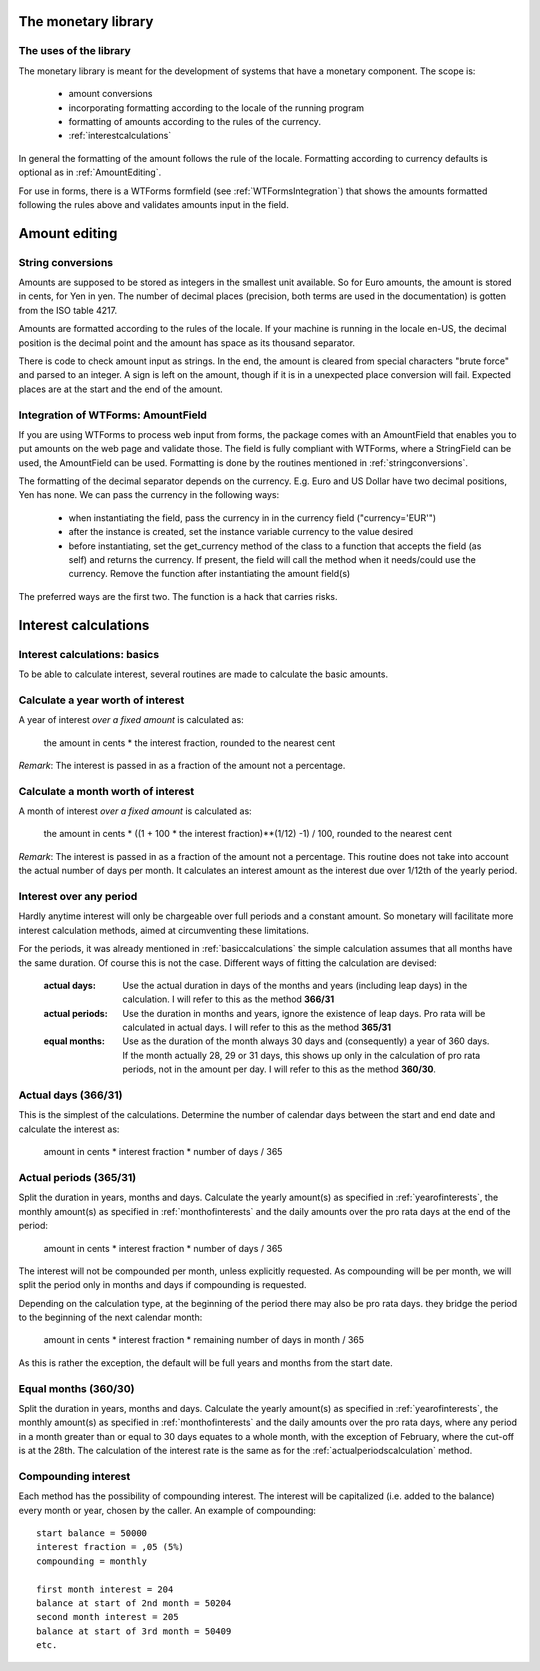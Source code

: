 The monetary library
====================

The uses of the library
-----------------------

The monetary library is meant for the development of systems that have a monetary component. The scope is:

    * amount conversions 
    * incorporating formatting according to the locale of the running program
    * formatting of amounts according to the rules of the currency.
    * :ref:`interestcalculations`
    

In general the formatting of the amount follows the rule of the locale. Formatting according to currency defaults is optional as in :ref:`AmountEditing`.

For use in forms, there is a WTForms formfield (see :ref:`WTFormsIntegration`) that shows the amounts formatted following the rules above and validates amounts input in the field.

.. _AmountEditing:

Amount editing
==============

.. _stringconversions:

String conversions
------------------

Amounts are supposed to be stored as integers in the smallest unit available. So for Euro amounts, the amount is stored in cents, for Yen in yen. The number of decimal places (precision, both terms are used in the documentation) is gotten from the ISO table 4217.

Amounts are formatted according to the rules of the locale. If your machine is running in the locale en-US, the decimal position is the decimal point and the amount has space as its thousand separator.

There is code to check amount input as strings. In the end, the amount is cleared from special characters "brute force" and parsed to an integer. A sign is left on the amount, though if it is in a unexpected place conversion will fail. Expected places are at the start and the end of the amount.

.. _WTFormsIntegration:

Integration of WTForms: AmountField
-----------------------------------

If you are using WTForms to process web input from forms, the package comes with an AmountField that enables you to put amounts on the web page and validate those. The field is fully compliant with WTForms, where a StringField can be used, the AmountField can be used. Formatting is done by the routines mentioned in :ref:`stringconversions`.

The formatting of the decimal separator depends on the currency. E.g. Euro and US Dollar have two decimal positions, Yen has none. We can pass the currency in the following ways:

  + when instantiating the field, pass the currency in in the currency field        ("currency='EUR'")

  + after the instance is created, set the instance variable currency to the value desired

  + before instantiating, set the get_currency method of the class to a function that accepts the field (as self) and returns the currency. If present, the field will call the method when it needs/could use the currency. Remove the function after instantiating the amount field(s)

The preferred ways are the first two. The function is a hack that carries risks. 

.. _interestcalculations:

Interest calculations
=====================

.. _basiccalculations:

Interest calculations: basics
-----------------------------

To be able to calculate interest, several routines are made to calculate the basic amounts.

.. _yearofinterests:

Calculate a year worth of interest
----------------------------------

A year of interest *over a fixed amount* is calculated as:

    the amount in cents * the interest fraction, rounded to the nearest cent

*Remark*: The interest is passed in as a fraction of the amount not a percentage.

.. _monthofinterests:

Calculate a month worth of interest
-----------------------------------

A month of interest *over a fixed amount* is calculated as:

    the amount in cents * ((1 + 100 * the interest fraction)**(1/12) -1) / 100, rounded to the nearest cent

*Remark*: The interest is passed in as a fraction of the amount not a percentage.
This routine does not take into account the actual number of days per month. It calculates an interest amount as the interest due over 1/12th of the yearly period.

.. _interestperiods:

Interest over any period
------------------------

Hardly anytime interest will only be chargeable over full periods and a constant amount. So monetary will facilitate more interest calculation methods, aimed at circumventing these limitations.

For the periods, it was already mentioned in :ref:`basiccalculations` the simple calculation assumes that all months have the same duration. Of course this is not the case. Different ways of fitting the calculation are devised:

    :actual days: Use the actual duration in days of the months and years (including leap days) in the calculation. I will refer to this as the method **366/31**
    :actual periods: Use the duration in months and years, ignore the existence of leap days. Pro rata will be calculated in actual days. I will refer to this as the method **365/31**
    :equal months: Use as the duration of the month always 30 days and (consequently) a year of 360 days. If the month actually 28, 29 or 31 days, this shows up only in the calculation of pro rata periods, not in the amount per day. I will refer to this as the method **360/30**.

.. _actualdayscalculation:

Actual days (366/31)
--------------------

This is the simplest of the calculations. Determine the number of calendar days between the start and end date and calculate the interest as:

    amount in cents * interest fraction * number of days / 365

.. _actualperiodscalculation:

Actual periods (365/31)
-----------------------

Split the duration in years, months and days. Calculate the yearly amount(s) as specified in :ref:`yearofinterests`, the monthly amount(s) as specified in :ref:`monthofinterests` and the daily amounts over the pro rata days at the end of the period:

    amount in cents * interest fraction * number of days / 365

The interest will not be compounded per month, unless explicitly requested. As compounding will be per month, we will split the period only in months and days if compounding is requested.
    
Depending on the calculation type, at the beginning of the period there may also be pro rata days. they bridge the period to the beginning of the next  calendar month:

    amount in cents * interest fraction * remaining number of days in month / 365

As this is rather the exception, the default will be full years and months from the start date.

.. _equalmonthscalculation:

Equal months (360/30)
---------------------

Split the duration in years, months and days. Calculate the yearly amount(s) as specified in :ref:`yearofinterests`, the monthly amount(s) as specified in :ref:`monthofinterests` and the daily amounts over the pro rata days, where any period in a month greater than or equal to 30 days equates to a whole month, with the exception of February, where the cut-off is at the 28th. The calculation of the interest rate is the same as for the :ref:`actualperiodscalculation` method.

.. _compoundinterest:

Compounding interest
--------------------

Each method has the possibility of compounding interest. The interest will be capitalized (i.e. added to the balance) every month or year, chosen by the caller. An example of compounding::

    start balance = 50000
    interest fraction = ,05 (5%)
    compounding = monthly

    first month interest = 204
    balance at start of 2nd month = 50204
    second month interest = 205
    balance at start of 3rd month = 50409
    etc.
